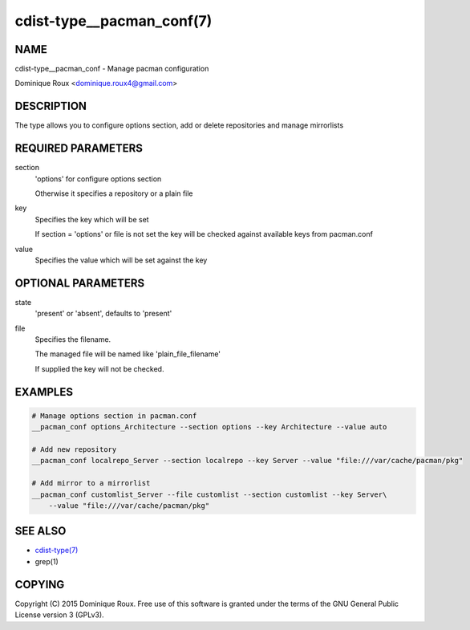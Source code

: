 cdist-type__pacman_conf(7)
==========================

NAME
----
cdist-type__pacman_conf - Manage pacman configuration

Dominique Roux <dominique.roux4@gmail.com>


DESCRIPTION
-----------
The type allows you to configure options section, add or delete repositories and manage mirrorlists


REQUIRED PARAMETERS
-------------------
section
    'options' for configure options section

    Otherwise it specifies a repository or a plain file

key
    Specifies the key which will be set

    If section = 'options' or file is not set the key will
    be checked against available keys from pacman.conf

value
    Specifies the value which will be set against the key


OPTIONAL PARAMETERS
-------------------
state
    'present' or 'absent', defaults to 'present'

file
    Specifies the filename.

    The managed file will be named like 'plain_file_filename'

    If supplied the key will not be checked.


EXAMPLES
--------

.. code-block:: sh

    # Manage options section in pacman.conf
    __pacman_conf options_Architecture --section options --key Architecture --value auto

    # Add new repository
    __pacman_conf localrepo_Server --section localrepo --key Server --value "file:///var/cache/pacman/pkg"

    # Add mirror to a mirrorlist
    __pacman_conf customlist_Server --file customlist --section customlist --key Server\
        --value "file:///var/cache/pacman/pkg"


SEE ALSO
--------
- `cdist-type(7) <cdist-type.html>`_
- grep(1)


COPYING
-------
Copyright \(C) 2015 Dominique Roux. Free use of this software is
granted under the terms of the GNU General Public License version 3 (GPLv3).
